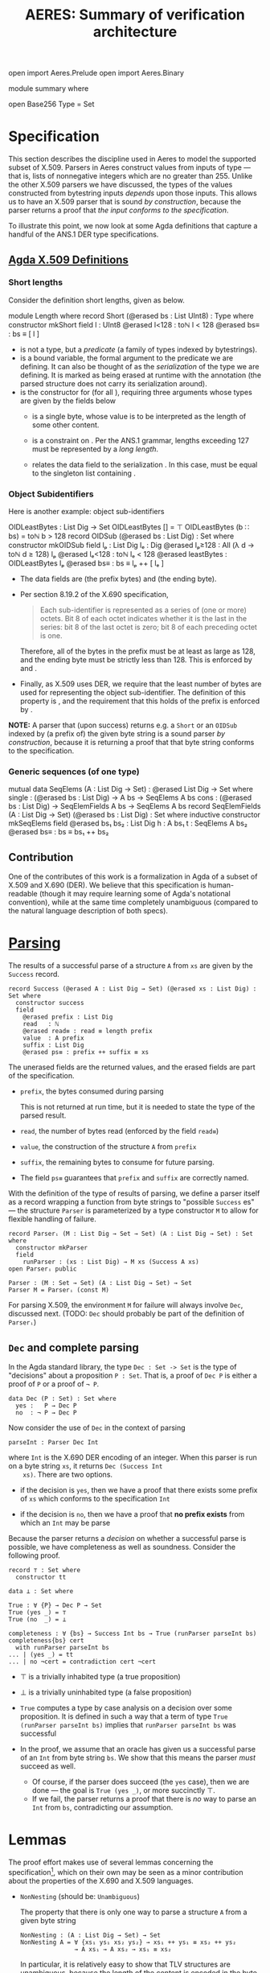 # -*- eval: (smartparens-mode); eval: (flyspell-mode); -*-
#+TITLE: AERES: Summary of verification architecture

#+OPTIONS: toc:nil

#+LATEX_HEADER: \usepackage{bbm}
#+LATEX_HEADER: \usepackage[greek,english]{babel}

#+LATEX_HEADER: \usepackage{latex/agda}

#+LATEX_HEADER: \DeclareUnicodeCharacter{8346}{\ensuremath { _p}}
#+LATEX_HEADER: \DeclareUnicodeCharacter{7522}{\ensuremath { _i}}
#+LATEX_HEADER: \DeclareUnicodeCharacter{8337}{\ensuremath { _e}}
#+LATEX_HEADER: \DeclareUnicodeCharacter{8321}{\ensuremath { _1}}
#+LATEX_HEADER: \DeclareUnicodeCharacter{8322}{\ensuremath { _2}}
#+LATEX_HEADER: \DeclareUnicodeCharacter{955}{\ensuremath{\lambda}}
#+LATEX_HEADER: \DeclareUnicodeCharacter{8759}{\ensuremath{::}}

  #+ATTR_LATEX: :options [hide]
  #+begin_code
    open import Aeres.Prelude
    open import Aeres.Binary
    
    module summary where

    open Base256
    Type = Set
  #+end_code

* Specification

  This section describes the discipline used in Aeres to model the supported
  subset of X.509.
  Parsers in Aeres construct values from inputs of type
  \AgdaDatatype{List}\AgdaSpace{}\AgdaFunction{UInt8} --- that is, lists of
  nonnegative integers which are no greater than 255.
  Unlike the other X.509 parsers we have discussed, the types of the values
  constructed from bytestring inputs /depends/ upon those inputs.
  This allows us to have an X.509 parser that is sound /by construction/,
  because the parser returns a proof that /the input conforms to the
  specification/.

  To illustrate this point, we now look at some Agda definitions that capture a
  handful of the ANS.1 DER type specifications.
  

** [[../src/Aeres/Data/X509.agda][Agda X.509 Definitions]]
*** Short lengths
   Consider the definition short lengths, given as \AgdaDatatype{Short} below.

  #+begin_code
module Length where
  record Short (@erased bs : List UInt8) : Type where
    constructor mkShort
    field
      l : UInt8
      @erased l<128 : toℕ l < 128
      @erased bs≡ : bs ≡ [ l ]
  #+end_code

  - \AgdaDatatype{Short} is not a type, but a /predicate/ (a family of types
    indexed by bytestrings).
  - \AgdaBound{bs} is a bound variable, the formal argument to the predicate we
    are defining.
    It can also be thought of as the /serialization/ of the type we are
    defining.
    It is marked as being erased at runtime with the \AgdaSymbol{@erased}
    annotation (the parsed structure does not carry its serialization around).
  - \AgdaInductiveConstructor{mkShort} is the constructor for
    \AgdaDatatype{Short}\AgdaSpace{}\AgdaBound{bs} (for all \AgdaBound{bs}),
    requiring three arguments whose types are given by the fields below
    - \AgdaField{l} is a single byte, whose value is to be interpreted as the
      length of some other content.

    - \AgdaField{l<128} is a constraint on \AgdaField{l}. Per the ANS.1 grammar,
      lengths exceeding 127 must be represented by a /long length/.

    - \AgdaField{bs≡} relates the data field \AgdaField{l} to the serialization
      \AgdaBound{bs}.
      In this case, \AgdaField{bs} must be equal to the singleton list
      containing \AgdaField{l}.

*** Object Subidentifiers
  Here is another example: object sub-identifiers
  
  #+begin_code
OIDLeastBytes : List Dig → Set
OIDLeastBytes [] = ⊤
OIDLeastBytes (b  ∷ bs) = toℕ b > 128
record OIDSub (@erased bs : List Dig) : Set where
  constructor mkOIDSub
  field
    lₚ : List Dig
    lₑ : Dig
    @erased lₚ≥128 : All (λ d → toℕ d ≥ 128) lₚ
    @erased lₑ<128 : toℕ lₑ < 128
    @erased leastBytes : OIDLeastBytes lₚ
    @erased bs≡ : bs ≡ lₚ ++ [ lₑ ]
  #+end_code

  - The data fields are \AgdaField{lₚ} (the prefix bytes) and \AgdaField{lₑ}
    (the ending byte).

  - Per section 8.19.2 of the X.690 specification,

    #+begin_quote
    Each sub-identifier is represented as a series of (one or more) octets. Bit 8
    of each octet indicates whether it is the last in the series: bit 8 of the
    last octet is zero; bit 8 of each preceding octet is one.
    #+end_quote

    Therefore, all of the bytes in the prefix must be at least as large as 128,
    and the ending byte must be strictly less than 128.
    This is enforced by \AgdaField{lₚ≥128} and \AgdaField{lₑ>128}.

  - Finally, as X.509 uses DER, we require that the least number of bytes are
    used for representing the object sub-identifier.
    The definition of this property is \AgdaFunction{OIDLeastBytes}, and the
    requirement that this holds of the prefix \AgdaField{lₚ} is enforced by
    \AgdaField{leastBytes}. 

  *NOTE:* A parser that (upon success) returns e.g. a =Short= or an =OIDSub=
  indexed by (a prefix of) the given byte string is a sound parser /by
  construction/, because it is returning a proof that that byte string conforms
  to the specification.

*** Generic sequences (of one type)

    #+begin_code
  mutual
    data SeqElems (A : List Dig → Set) : @erased List Dig → Set where
      single : (@erased bs : List Dig) → A bs → SeqElems A bs
      cons   : (@erased bs : List Dig) → SeqElemFields A bs → SeqElems A bs
    record SeqElemFields (A : List Dig → Set) (@erased bs : List Dig) : Set where
      inductive
      constructor mkSeqElems
      field
        @erased bs₁ bs₂ : List Dig
        h : A bs₁
        t : SeqElems A bs₂
        @erased bs≡ : bs ≡ bs₁ ++ bs₂
    #+end_code
  
** Contribution

   One of the contributes of this work is a formalization in Agda of a subset
   of X.509 and X.690 (DER).
   We believe that this specification is human-readable (though it may require
   learning some of Agda's notational convention), while at the same time
   completely unambiguous (compared to the natural language description of both
   specs).

* [[../src/Aeres/Grammar/Parser/Core.agda][Parsing]]

   The results of a successful parse of a structure =A= from =xs= are given by
   the =Success= record.

   #+begin_example
record Success (@erased A : List Dig → Set) (@erased xs : List Dig) : Set where
  constructor success
  field
    @erased prefix : List Dig
    read   : ℕ
    @erased read≡ : read ≡ length prefix
    value  : A prefix
    suffix : List Dig
    @erased ps≡ : prefix ++ suffix ≡ xs
   #+end_example

   The unerased fields are the returned values, and the erased fields are
   part of the specification.
   - =prefix=, the bytes consumed during parsing

     This is not returned at run time, but it is needed to state the type of the
     parsed result.
   - =read=, the number of bytes read (enforced by the field =read≡=)
   - =value=, the construction of the structure =A= from =prefix=
   - =suffix=, the remaining bytes to consume for future parsing.
   - The field =ps≡= guarantees that =prefix= and =suffix= are correctly named.

   With the definition of the type of results of parsing, we define a parser
   itself as a record wrapping a function from byte strings to "possible
   =Success= es" --- the structure =Parser= is parameterized by a type
   constructor =M= to allow for flexible handling of failure.

   #+begin_example
record Parserᵢ (M : List Dig → Set → Set) (A : List Dig → Set) : Set where
  constructor mkParser
  field
    runParser : (xs : List Dig) → M xs (Success A xs)
open Parserᵢ public

Parser : (M : Set → Set) (A : List Dig → Set) → Set
Parser M = Parserᵢ (const M)
   #+end_example

   For parsing X.509, the environment =M= for failure will always involve =Dec=,
   discussed next. (TODO: =Dec= should probably be part of the definition of =Parserᵢ=)

** =Dec= and complete parsing

    In the Agda standard library, the type =Dec : Set -> Set= is the type of
    "decisions" about a proposition =P : Set=.
    That is, a proof of =Dec P= is either a proof of =P= or a proof of =¬ P=.

    #+begin_example
data Dec (P : Set) : Set where
  yes :   P → Dec P
  no  : ¬ P → Dec P
    #+end_example

    Now consider the use of =Dec= in the context of parsing

    #+begin_example
  parseInt : Parser Dec Int
    #+end_example

    where =Int= is the X.690 DER encoding of an integer.
    When this parser is run on a byte string =xs=, it returns =Dec (Success Int
    xs)=. There are two options.
    - if the decision is =yes=, then we have a proof that there exists some
      prefix of =xs= which conforms to the specification =Int=

    - if the decision is =no=, then we have a proof that *no prefix exists*
      from which an =Int= may be parse


    Because the parser returns a /decision/ on whether a successful parse is
    possible, we have completeness as well as soundness.
    Consider the following proof.

    #+begin_example
record ⊤ : Set where
  constructor tt

data ⊥ : Set where

True : ∀ {P} → Dec P → Set
True (yes _) = ⊤
True (no  _) = ⊥

completeness : ∀ {bs} → Success Int bs → True (runParser parseInt bs)
completeness{bs} cert
  with runParser parseInt bs
... | (yes _) = tt
... | no ¬cert = contradiction cert ¬cert
    #+end_example
    

    - \(\top\) is a trivially inhabited type (a true proposition)
    - \(\bot\) is a trivially uninhabited type (a false proposition)
    - =True= computes a type by case analysis on a decision over some
      proposition. It is defined in such a way that a term of type
      =True (runParser parseInt bs)= implies that =runParser parseInt bs= was
      successful

    - In the proof, we assume that an oracle has given us a successful parse of
      an =Int= from byte string =bs=. We show that this means the parser /must/
      succeed as well.

      - Of course, if the parser does succeed (the =yes= case), then we are done
        --- the goal is =True (yes _)=, or more succinctly \(\top\).
      - If we fail, the parser returns a proof that there is /no/ way to parse
        an =Int= from =bs=, contradicting our assumption.

* Lemmas

  The proof effort makes use of several lemmas concerning the
  specification[fn::These may not need to be mentioned in the paper, but I will
  describe them for the sake of completeness], which on their own may be seen
  as a minor contribution about the properties of the X.690 and X.509 languages.

  
  - =NonNesting= (should be: =Unambiguous=)

    The property that there is only one way to parse a structure =A= from a
    given byte string

    #+begin_example
NonNesting : (A : List Dig → Set) → Set
NonNesting A = ∀ {xs₁ ys₁ xs₂ ys₂} → xs₁ ++ ys₁ ≡ xs₂ ++ ys₂
               → A xs₁ → A xs₂ → xs₁ ≡ xs₂
    #+end_example

    In particular, it is relatively easy to show that TLV structures are
    unambiguous, because the length of the content is encoded in the byte string
    itself.

  - =Unambiguous= (should be: =Unique=)

    Byte strings uniquely determine the fields of the structure.

    #+begin_example
Unambiguous : (A : List Dig → Set) → Set
Unambiguous A = ∀ {xs} → (a₁ a₂ : A xs) → a₁ ≡ a₂
    #+end_example

  - =NoConfusion=

    It is not possible to confuse the structure =A= for the structure =B= when
    parsing a byte string; put another way, it is not possible to both be able
    to parse an =A= and a =B= from the same byte string. This is needed when e.g.
    some fields are optional.

    #+begin_example
NoConfusion : (A B : List Dig → Set) → Set
NoConfusion A B = ∀ {xs₁ ys₁ xs₂ ys₂} → xs₁ ++ ys₁ ≡ xs₂ ++ ys₂
                  → (A xs₁ → ¬ B xs₂)
    #+end_example

** Parser Combinators

   At present, Aeres is intended to be used as a stand-alone application for
   differential testing of X.509 parser implementations.
   However, the development contains several generic parser combinators that
   could be packaged into their own library for sound and complete parsing of
   arbitrary languages.

   For example, here is the type of a parser combinator which takes a parser for
   =A= and returns a parser for =A= in which the length of the byte string read
   is exactly =n=

   #+begin_example
ExactLength : (@erased A : List Dig → Set) → ℕ → @erased List Dig → Set
ExactLength A n xs = A xs × Erased (length xs ≤ n)

parseExactLength : {@erased A : List Dig → Set} → @erased NonNesting A →
                   Parser Dec A →
                   ∀ n → Parser Dec (ExactLength A n)
   #+end_example

   where =Erased= is a record containing a single field of the given type,
   erased at run time.
   #+begin_example
record Erased (@erased A : Set) : Set where
  constructor mkErased
  field
    @erased x : A
   #+end_example

   Here, we require as an assumption that =A= is =NonNesting= (that is, has no
   left recursion).
   If we did not have this, then there may be multiple ways to parse =A= from a
   given byte string.
   If the given parser succeeds but returns a =A= built from a prefix that is
   not the specified length, we would not be able to conclude that there is *no*
   way to parse =A= from that byte string such that we consume exactly =n= bytes.
   
#  LocalWords:  notational Agda Agda's unerased TLV Aeres DER Combinators
#  LocalWords:  combinator combinators
